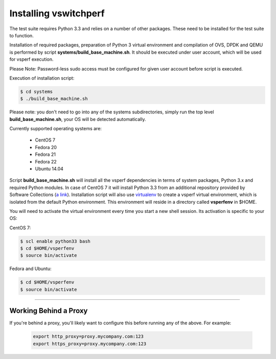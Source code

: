 ======================
Installing vswitchperf
======================

The test suite requires Python 3.3 and relies on a number of other
packages. These need to be installed for the test suite to function.

Installation of required packages, preparation of Python 3 virtual
environment and compilation of OVS, DPDK and QEMU is performed by
script **systems/build_base_machine.sh**. It should be executed under
user account, which will be used for vsperf execution.

Please Note: Password-less sudo access must be configured for given
user account before script is executed.

Execution of installation script:

.. code:: bash

    $ cd systems
    $ ./build_base_machine.sh

Please note: you don't need to go into any of the systems subdirectories,
simply run the top level **build_base_machine.sh**, your OS will be detected
automatically.

Currently supported operating systems are:

    - CentOS 7
    - Fedora 20
    - Fedora 21
    - Fedora 22
    - Ubuntu 14.04

Script **build_base_machine.sh** will install all the vsperf dependencies
in terms of system packages, Python 3.x and required Python modules.
In case of CentOS 7 it will install Python 3.3 from an additional repository
provided by Software Collections (`a link`_). Installation script will also
use `virtualenv`_ to create a vsperf virtual environment, which is isolated
from the default Python environment. This environment will reside
in a directory called **vsperfenv** in $HOME.

You will need to activate the virtual environment every time you start a
new shell session. Its activation is specific to your OS:

CentOS 7:

.. code:: bash

    $ scl enable python33 bash
    $ cd $HOME/vsperfenv
    $ source bin/activate

Fedora and Ubuntu:

.. code:: bash

    $ cd $HOME/vsperfenv
    $ source bin/activate


--------------

Working Behind a Proxy
======================

If you're behind a proxy, you'll likely want to configure this before
running any of the above. For example:

  .. code:: bash

    export http_proxy=proxy.mycompany.com:123
    export https_proxy=proxy.mycompany.com:123

.. _a link: http://www.softwarecollections.org/en/scls/rhscl/python33/
.. _virtualenv: https://virtualenv.readthedocs.org/en/latest/

